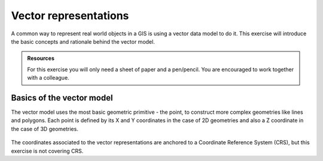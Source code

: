 Vector representations
======================

A common way to represent real world objects in a GIS is using a vector data model to do it.
This exercise will introduce the basic concepts and rationale behind the vector model.

.. admonition:: Resources

   | For this exercise you will only need a sheet of paper and a pen/pencil. You are encouraged to work together with a colleague.

Basics of the vector model
--------------------------

The vector model uses the most basic geometric primitive - the point, to construct more complex geometries like lines and polygons.
Each point is defined by its X and Y coordinates in the case of 2D geometries and also a Z coordinate in the case of 3D geometries.

.. figure:: _static/images/vector_representations/vector_data_model.png
   :alt: vector_data_model
   :scale: 50 %
   :figclass: align-center

The coordinates associated to the vector representations are anchored to a Coordinate Reference System (CRS), but this exercise is not covering CRS.

